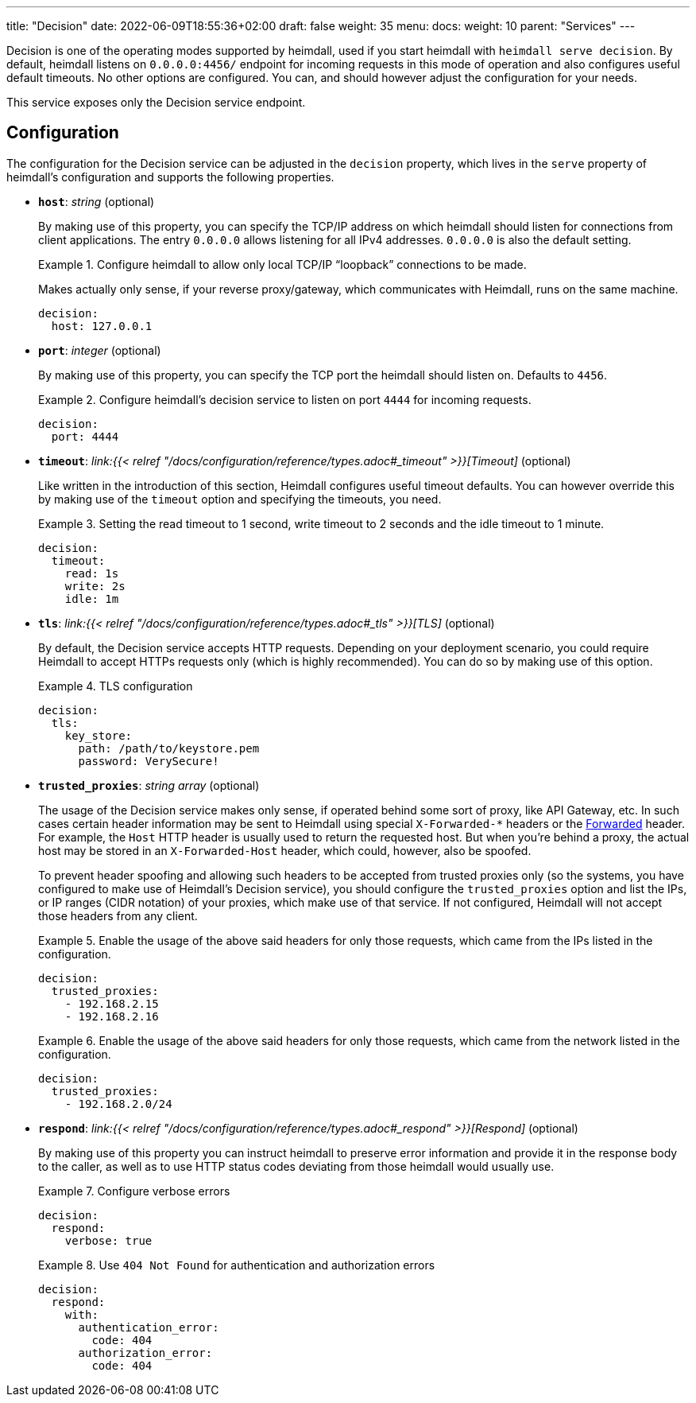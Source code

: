 ---
title: "Decision"
date: 2022-06-09T18:55:36+02:00
draft: false
weight: 35
menu: 
  docs:
    weight: 10
    parent: "Services"
---

Decision is one of the operating modes supported by heimdall, used if you start heimdall with `heimdall serve decision`. By default, heimdall listens on `0.0.0.0:4456/` endpoint for incoming requests in this mode of operation and also configures useful default timeouts. No other options are configured. You can, and should however adjust the configuration for your needs.

This service exposes only the Decision service endpoint.

== Configuration

The configuration for the Decision service can be adjusted in the `decision` property, which lives in the `serve` property of heimdall's configuration and supports the following properties.

* *`host`*: _string_ (optional)
+
By making use of this property, you can specify the TCP/IP address on which heimdall should listen for connections from client applications. The entry `0.0.0.0` allows listening for all IPv4 addresses. `0.0.0.0` is also the default setting.
+
.Configure heimdall to allow only local TCP/IP “loopback” connections to be made.
====
Makes actually only sense, if your reverse proxy/gateway, which communicates with Heimdall, runs on the same machine.

[source, yaml]
----
decision:
  host: 127.0.0.1
----
====

* *`port`*: _integer_ (optional)
+
By making use of this property, you can specify the TCP port the heimdall should listen on. Defaults to `4456`.
+
.Configure heimdall's decision service to listen on port `4444` for incoming requests.
====
[source, yaml]
----
decision:
  port: 4444
----
====

* *`timeout`*: _link:{{< relref "/docs/configuration/reference/types.adoc#_timeout" >}}[Timeout]_ (optional)
+
Like written in the introduction of this section, Heimdall configures useful timeout defaults. You can however override this by making use of the `timeout` option and specifying the timeouts, you need.
+
.Setting the read timeout to 1 second, write timeout to 2 seconds and the idle timeout to 1 minute.
====
[source, yaml]
----
decision:
  timeout:
    read: 1s
    write: 2s
    idle: 1m
----
====

* *`tls`*: _link:{{< relref "/docs/configuration/reference/types.adoc#_tls" >}}[TLS]_ (optional)
+
By default, the Decision service accepts HTTP requests. Depending on your deployment scenario, you could require Heimdall to accept HTTPs requests only (which is highly recommended). You can do so by making use of this option.
+
.TLS configuration
====
[source, yaml]
----
decision:
  tls:
    key_store:
      path: /path/to/keystore.pem
      password: VerySecure!
----
====

[#_trusted_proxies]
* *`trusted_proxies`*: _string array_ (optional)
+
The usage of the Decision service makes only sense, if operated behind some sort of proxy, like API Gateway, etc. In such cases certain header information may be sent to Heimdall using special `X-Forwarded-*` headers or the https://developer.mozilla.org/en-US/docs/Web/HTTP/Headers/Forwarded[Forwarded] header. For example, the `Host` HTTP header is usually used to return the requested host. But when you’re behind a proxy, the actual host may be stored in an `X-Forwarded-Host` header, which could, however, also be spoofed.
+
To prevent header spoofing and allowing such headers to be accepted from trusted proxies only (so the systems, you have configured to make use of Heimdall's Decision service), you should configure the `trusted_proxies` option and list the IPs, or IP ranges (CIDR notation) of your proxies, which make use of that service. If not configured, Heimdall will not accept those headers from any client.
+
.Enable the usage of the above said headers for only those requests, which came from the IPs listed in the configuration.
====
[source, yaml]
----
decision:
  trusted_proxies:
    - 192.168.2.15
    - 192.168.2.16 
----
====
+
.Enable the usage of the above said headers for only those requests, which came from the network listed in the configuration.
====
[source, yaml]
----
decision:
  trusted_proxies:
    - 192.168.2.0/24
----
====

* *`respond`*: _link:{{< relref "/docs/configuration/reference/types.adoc#_respond" >}}[Respond]_ (optional)
+
By making use of this property you can instruct heimdall to preserve error information and provide it in the response body to the caller, as well as to use HTTP status codes deviating from those heimdall would usually use.
+
.Configure verbose errors
====
[source, yaml]
----
decision:
  respond:
    verbose: true
----
====
+
.Use `404 Not Found` for authentication and authorization errors
====
[source, yaml]
----
decision:
  respond:
    with:
      authentication_error:
        code: 404
      authorization_error:
        code: 404
----
====
